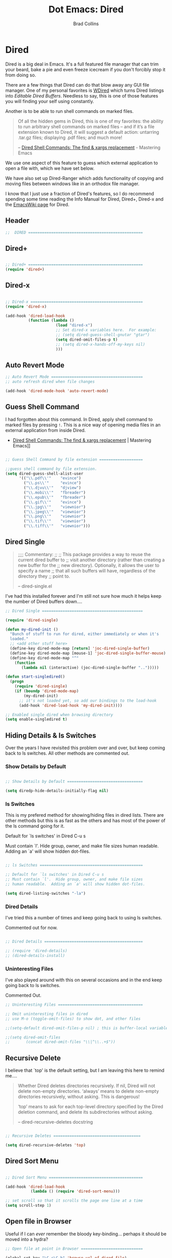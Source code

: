 #+TITLE:Dot Emacs: Dired
#+AUTHOR: Brad Collins
#+EMAIL: brad@chenla.la
#+PROPERTY: header-args    :results drawer  :tangle emacs-dired.el

* Dired

Dired is a big deal in Emacs.  It's a full featured file manager that
can trim your beard, bake a pie and even freeze icecream if you don't
forcibly stop it from doing so.

There are a few things that Dired can do that blow away any GUI file
manager.  One of my personal favorites is [[https://masteringemacs.org/article/wdired-editable-dired-buffers][WDired]] which turns Dired
listings into /Editable Dired Buffers/.  Needless to say, this is one
of those features you will finding your self using constantly.

Another is to be able to run shell commands on marked files.

#+begin_quote
Of all the hidden gems in Dired, this is one of my favorites: the
ability to run arbitrary shell commands on marked files – and if it’s
a file extension known to Dired, it will suggest a default action:
untarring .tar.gz files; displaying .pdf files; and much more!

-- [[https://masteringemacs.org/article/dired-shell-commands-find-xargs-replacement][Dired Shell Commands: The find & xargs replacement]] - Mastering Emacs
#+end_quote

We use one aspect of this feature to guess which external application
to open a file with, which we have set below.

We have also set up Dired-Ranger which adds functionality of copying
and moving files between windows like in an orthodox file manager.

I know that I just use a fraction of Dired's features, so I do
recommend spending some time reading the Info Manual for Dired,
Dired+, Dired-x and the [[https://www.emacswiki.org/emacs/DiredMode][EmacsWiki page]] for Dired.

** Header

#+begin_src emacs-lisp
;;  DIRED ==================================================

#+end_src

** Dired+

#+begin_src emacs-lisp

;; Dired+ ==================================================
(require 'dired+)

#+end_src

** Dired-x

#+begin_src emacs-lisp

;; Dired-x =================================================
(require 'dired-x)

(add-hook 'dired-load-hook 
          (function (lambda ()
                      (load "dired-x")
                      ;; Set dired-x variables here.  For example:
                      ;; (setq dired-guess-shell-gnutar "gtar")
                      (setq dired-omit-files-p t)
                      ;; (setq dired-x-hands-off-my-keys nil)
                      )))

#+end_src

** Auto Revert Mode

#+begin_src emacs-lisp
;; Auto Revert Mode ========================================
;; auto refresh dired when file changes

(add-hook 'dired-mode-hook 'auto-revert-mode)

#+end_src

** Guess Shell Command 

I had forgotten about this command.  In Dired, apply shell command to
marked files by pressing =!=.  This is a nice way of opening media
files in an external application from inside Dired.

  - [[https://masteringemacs.org/article/dired-shell-commands-find-xargs-replacement][Dired Shell Commands: The find & xargs replacement]] | Mastering Emacs]]

#+begin_src emacs-lisp

;; Guess Shell Command by file extension ===================

;;guess shell command by file extension.
(setq dired-guess-shell-alist-user
      '(("\\.pdf\\'"    "evince")
  	    ("\\.ps\\'"     "evince")
	    ("\\.djvu\\'"   "djview")
	    ("\\.mobi\\'"   "fbreader")
	    ("\\.epub\\'"   "fbreader")
	    ("\\.gif\\'"    "evince")
	    ("\\.jpg\\'"    "viewnior")
	    ("\\.jpeg\\'"   "viewnior")
	    ("\\.png\\'"    "viewnior")
	    ("\\.tif\\'"    "viewnior")
	    ("\\.tiff\\'"   "viewnior")))

#+end_src

** Dired Single

#+begin_quote
;;;; Commentary: 
;;
;; This package provides a way to reuse the current dired buffer to
;; visit another directory (rather than creating a new buffer for the
;; new directory).  Optionally, it allows the user to specify a name
;; that all such buffers will have, regardless of the directory they
;; point to.

-- dired-single.el
#+end_quote

I've had this installed forever and I'm still not sure how much it
helps keep the number of Dired buffers down....

#+begin_src emacs-lisp
;; Dired Single ============================================

(require 'dired-single)

(defun my-dired-init ()
  "Bunch of stuff to run for dired, either immediately or when it's
  loaded."
  ;; <add other stuff here>
  (define-key dired-mode-map [return] 'joc-dired-single-buffer)
  (define-key dired-mode-map [mouse-1] 'joc-dired-single-buffer-mouse)
  (define-key dired-mode-map "^"
    (function
       (lambda nil (interactive) (joc-dired-single-buffer "..")))))

(defun start-singledired()
  (progn
    (require 'dired-single)
    (if (boundp 'dired-mode-map)
        (my-dired-init)
      ;; it's not loaded yet, so add our bindings to the load-hook
      (add-hook 'dired-load-hook 'my-dired-init))))

;; Enabled single dired when browsing directory
(setq enable-singledired t)

#+end_src

** Hiding Details & ls Switches

Over the years I have revisited this problem over and over, but keep
coming back to ls switches.  All other methods are commented out.

*** Show Details by Default

#+begin_src emacs-lisp

;; Show Details by Default =================================

(setq diredp-hide-details-initially-flag nil)

#+end_src

*** ls Switches

This is my prefered method for showing/hiding files in dired lists.
There are other methods but this is as fast as the others and has most
of the power of the ls command going for it.

Default for `ls switches' in Dired C-u s

Must contain `l'.  Hide group, owner, and make file sizes
human readable.  Adding an `a' will show hidden dot-files.

#+begin_src emacs-lisp

;; ls Switches =============================================

;; Default for `ls switches' in Dired C-u s
;; Must contain `l'.  Hide group, owner, and make file sizes
;; human readable.  Adding an `a' will show hidden dot-files.

(setq dired-listing-switches "-la")
#+end_src

*** Dired Details

I've tried this a number of times and keep going back to using ls
switches.  

Commented out for now.

#+begin_src emacs-lisp

;; Dired Details ===========================================

;; (require 'dired-details)
;; (dired-details-install)

#+end_src

*** Uninteresting Files

I've also played around with this on several occasions and in the end
keep going back to ls switches.

Commented Out.

#+begin_src emacs-lisp
;; Uninteresting Files =====================================

;; Omit uninteresting files in dired
;; use M-o (toggle-omit-files) to show dot, and other files

;;(setq-default dired-omit-files-p nil) ; this is buffer-local variable

;;(setq dired-omit-files
;;       (concat dired-omit-files "\\|^\\..+$"))

#+end_src
** Recursive Delete

I believe that `top' is the default setting, but I am leaving this
here to remind me....

#+begin_quote
Whether Dired deletes directories recursively.  If nil, Dired will not
delete non-empty directories.  ‘always’ means to delete non-empty
directories recursively, without asking.  This is dangerous!

‘top’ means to ask for each top-level directory specified by the Dired
deletion command, and delete its subdirectories without asking.

-- dired-recursive-deletes docstring
#+end_quote

#+begin_src emacs-lisp

;; Recursive Deletes ======================================

(setq dired-recursive-deletes 'top)
#+end_src

** Dired Sort Menu

#+begin_src emacs-lisp

;; Dired Sort Menu =========================================

(add-hook 'dired-load-hook
           (lambda () (require 'dired-sort-menu)))

;; set scroll so that it scrolls the page one line at a time
(setq scroll-step 1)

#+end_src

** Open file in Browser

Useful if I can /ever/ remember the bloody key-binding... perhaps it
should be moved into a hydra?

#+begin_src emacs-lisp
;; Open file at point in Browser ===========================

(global-set-key "\C-c\C-b" 'browse-url-of-dired-file)

#+end_src

** Dired Jump

Can't remember using the key bindings, so not tangled.  If this was
done automatically it would be great, but not if you have to remember
to invoke it every time....

#+begin_src emacs-lisp  :tangle no

;; Dired Jump ==============================================

;;; Autoload `dired-jump' and `dired-jump-other-window'.
;;; We autoload from FILE dired.el.  This will then load dired-x.el
;;; and hence define `dired-jump' and `dired-jump-other-window'.

(define-key global-map "\C-x\C-j" 'dired-jump)
(define-key global-map "\C-x4\C-j" 'dired-jump-other-window)

(autoload (quote dired-jump) "dired" "\
     Jump to Dired buffer corresponding to current buffer.
     If in a file, Dired the current directory and move to file's line.
     If in Dired already, pop up a level and goto old directory's line.
     In case the proper Dired file line cannot be found, refresh the Dired
     buffer and try again." t nil)

(autoload (quote dired-jump-other-window) "dired" "\
     Like \\[dired-jump] (dired-jump) but in other window." t nil)

#+end_src

** Make Parent Directory

#+begin_src emacs-lisp

;; Make Parent Directory ===================================

(defun make-parent-directory ()
  "Make sure the directory of `buffer-file-name' exists."
  (make-directory (file-name-directory buffer-file-name) t))

(add-hook 'find-file-not-found-functions #'make-parent-directory)

#+end_src

** List Directories First

#+begin_src emacs-lisp

;; List Directories First ==================================

(defun sof/dired-sort ()
  "Dired sort hook to list directories first."
  (save-excursion
   (let (buffer-read-only)
     (forward-line 2) ;; beyond dir. header  
     (sort-regexp-fields t "^.*$" "[ ]*." (point) (point-max))))
  (and (featurep 'xemacs)
       (fboundp 'dired-insert-set-properties)
       (dired-insert-set-properties (point-min) (point-max)))
  (set-buffer-modified-p nil))

 (add-hook 'dired-after-readin-hook 'sof/dired-sort)

#+end_src

** Dired Ranger

I have been a long-time user of the kde orthodox filemanger called
Krusader.  But I'm finding myself using Dired more than Krusader.  The
two pane approach to file management is very good for copying things
between directories.  Dired Ranger provides keybindings to treat two
dired windows in the same frames like it was an orthodox file
manager.  Krusader ssh support has some what crapped out and is a pain
in the ass if a directory is password protected.  Tramp makes all of
this very easy, you can even bookmark and link to remote directories
using Tramp so I am using this more and more.  The only thing I'm
still using Krusader for is when moving very large files -- I can
leave it running in another workspace and I don't have to wait for
emacs to finish before doing something else.

#+begin_src emacs-lisp

;; Dired Ranger ============================================

; In a dired buffer, mark multiple files and then hit W to copy them.  Go
; to another directory and mark more files and hit C-u W to add Now go to
; the target directory and hit X to move to or Y to copy the files to the
; target

(use-package dired-ranger
  :ensure t
  :bind (:map dired-mode-map
              ("W" . dired-ranger-copy)
              ("X" . dired-ranger-move)
              ("Y" . dired-ranger-paste)))

#+end_src

** Dired Peep

Preview files in Dired.  This was commented out.  Can't remember why,
so for now not tangled.

#+begin_src emacs-lisp :tangle no
;; Dired Peep ==============================================
;;preview files in dired

(use-package peep-dired
   :ensure t
   :defer t ; don't access `dired-mode-map' until `peep-dired' is loaded
   :bind (:map dired-mode-map
               ("P" . peep-dired))
   :config
   (setq peep-dired-cleanup-on-disable t)
   ;;(setq peep-dired-cleanup-eagerly t)
   (setq peep-dired-ignored-extensions '("mkv" "iso" "mp4" "avi" "wmv"))
   (define-key dired-mode-map [P] 'peep-dired)
)

#+end_src
** Dired Quick Sort 

 - [[https://gitlab.com/xuhdev/dired-quick-sort][Hong / dired-quick-sort]] | GitLab


#+begin_src emacs-lisp
;; Dired Quick Sort ========================================

(use-package  dired-quick-sort
  :ensure t)
  (dired-quick-sort-setup)
#+end_src
